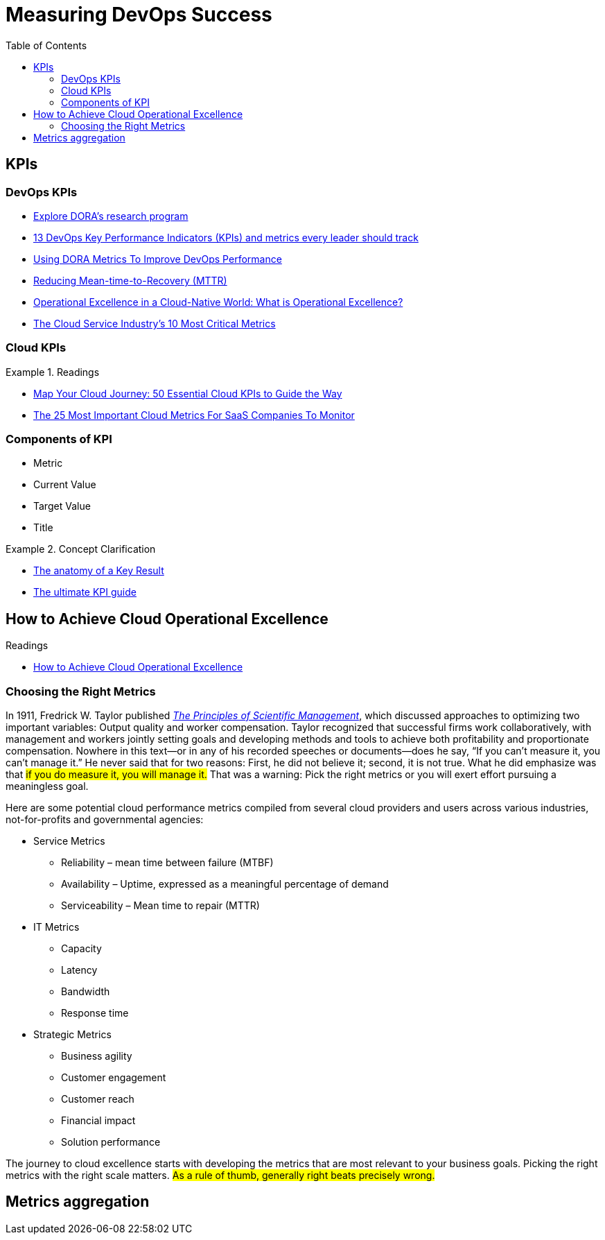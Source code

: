= Measuring DevOps Success
:toc:
:icons: font




== KPIs
=== DevOps KPIs
- https://www.devops-research.com/research.html[Explore DORA's research program]
- https://www.opsera.io/blog/you-cant-improve-what-you-cant-measure-13-kpis-necessary-for-every-devops-leader[13 DevOps Key Performance Indicators (KPIs) and metrics every leader should track]
- https://www.opsera.io/blog/dora-metrics-explained[Using DORA Metrics To Improve DevOps Performance]
- https://www.opsera.io/blog/reducing-mean-time-to-recovery-mttr[Reducing Mean-time-to-Recovery (MTTR)]
- https://www.blinkops.com/blog/operational-excellence-in-a-cloud-native-world-what-is-operational-excellence[Operational Excellence in a Cloud-Native World: What is Operational Excellence?]
- https://guidingmetrics.com/content/cloud-services-industrys-10-most-critical-metrics/[The Cloud Service Industry’s 10 Most Critical Metrics]

=== Cloud KPIs
.Readings
====
- https://cloudcheckr.com/cloud-management/50-essential-cloud-kpis/[Map Your Cloud Journey: 50 Essential Cloud KPIs to Guide the Way]
- https://www.cloudzero.com/blog/cloud-metrics[The 25 Most Important Cloud Metrics For SaaS Companies To Monitor]
====



=== Components of KPI
- Metric
- Current Value
- Target Value
- Title

.Concept Clarification
====
* https://www.perdoo.com/resources/what-is-a-key-result/[The anatomy of a Key Result]
* https://www.perdoo.com/kpi-guide/[The ultimate KPI guide]
====


== How to Achieve Cloud Operational Excellence

.Readings
- https://devops.com/how-to-achieve-cloud-operational-excellence/[How to Achieve Cloud Operational Excellence]

=== Choosing the Right Metrics
In 1911, Fredrick W. Taylor published http://www.gutenberg.org/ebooks/6435[_The Principles of Scientific Management_], which discussed approaches to optimizing two important variables: Output quality and worker compensation. Taylor recognized that successful firms work collaboratively, with management and workers jointly setting goals and developing methods and tools to achieve both profitability and proportionate compensation. Nowhere in this text—or in any of his recorded speeches or documents—does he say, “If you can’t measure it, you can’t manage it.” He never said that for two reasons: First, he did not believe it; second, it is not true. What he did emphasize was that #if you do measure it, you will manage it.# That was a warning: Pick the right metrics or you will exert effort pursuing a meaningless goal.

Here are some potential cloud performance metrics compiled from several cloud providers and users across various industries, not-for-profits and governmental agencies:

- Service Metrics
* Reliability – mean time between failure (MTBF)
* Availability – Uptime, expressed as a meaningful percentage of demand
* Serviceability – Mean time to repair (MTTR)
- IT Metrics
* Capacity
* Latency
* Bandwidth
* Response time

- Strategic Metrics
* Business agility
* Customer engagement
* Customer reach
* Financial impact
* Solution performance

The journey to cloud excellence starts with developing the metrics that are most relevant to your business goals. Picking the right metrics with the right scale matters. #As a rule of thumb, generally right beats precisely wrong.#

== Metrics aggregation
